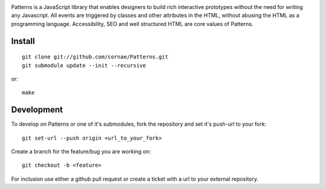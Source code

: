 .. image:: https://secure.travis-ci.org/Patternslib/Patterns.png
   :target: http://travis-ci.org/Patternslib/Patterns

Patterns is a JavaScript library that enables designers to build rich
interactive prototypes without the need for writing any Javascript. All events
are triggered by classes and other attributes in the HTML, without abusing the
HTML as a programming language. Accessibility, SEO and well structured HTML are
core values of Patterns.

Install
-------

::

    git clone git://github.com/cornae/Patterns.git
    git submodule update --init --recursive

or::

    make

Development
-----------

To develop on Patterns or one of it's submodules, fork the repository
and set it's push-url to your fork::

    git set-url --push origin <url_to_your_fork>

Create a branch for the feature/bug you are working on::

    git checkout -b <feature>

For inclusion use either a github pull request or create a ticket with
a url to your external repository.
